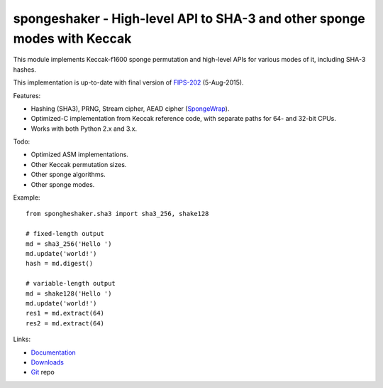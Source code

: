 
spongeshaker - High-level API to SHA-3 and other sponge modes with Keccak
=========================================================================

This module implements Keccak-f1600 sponge permutation and high-level
APIs for various modes of it, including SHA-3 hashes.

This implementation is up-to-date with final version of `FIPS-202`_ (5-Aug-2015).

Features:

- Hashing (SHA3), PRNG, Stream cipher, AEAD cipher (`SpongeWrap`_).
- Optimized-C implementation from Keccak reference code,
  with separate paths for 64- and 32-bit CPUs.
- Works with both Python 2.x and 3.x.

Todo:

- Optimized ASM implementations.
- Other Keccak permutation sizes.
- Other sponge algorithms.
- Other sponge modes.

Example::

  from spongheshaker.sha3 import sha3_256, shake128

  # fixed-length output
  md = sha3_256('Hello ')
  md.update('world!')
  hash = md.digest()

  # variable-length output
  md = shake128('Hello ')
  md.update('world!')
  res1 = md.extract(64)
  res2 = md.extract(64)

Links:

- `Documentation`_
- `Downloads`_
- `Git`_ repo

.. _Keccak:     https://en.wikipedia.org/wiki/Keccak
.. _Sponge:     https://en.wikipedia.org/wiki/Sponge_function
.. _ISC:        https://en.wikipedia.org/wiki/ISC_license
.. _FIPS-202:   http://dx.doi.org/10.6028/NIST.FIPS.202
.. _Git: https://github.com/markokr/spongeshaker
.. _Downloads: https://pypi.python.org/pypi/spongeshaker
.. _Documentation: https://spongeshaker.readthedocs.org/
.. _SpongeWrap: http://sponge.noekeon.org/SpongeDuplex.pdf

